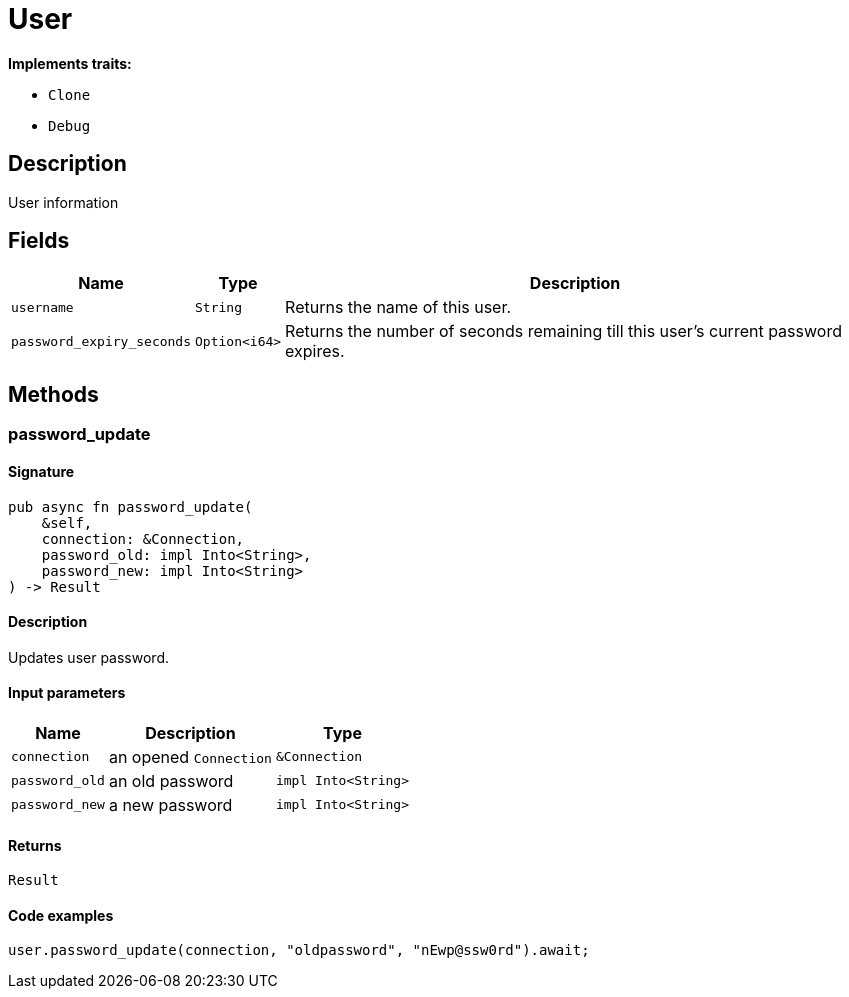 [#_struct_User]
= User

*Implements traits:*

* `Clone`
* `Debug`

== Description

User information

== Fields

// tag::properties[]
[cols="~,~,~"]
[options="header"]
|===
|Name |Type |Description
a| `username` a| `String` a| Returns the name of this user.
a| `password_expiry_seconds` a| `Option<i64>` a| Returns the number of seconds remaining till this user’s current password expires.
|===
// end::properties[]

== Methods

// tag::methods[]
[#_struct_User_method_password_update]
=== password_update

==== Signature

[source,rust]
----
pub async fn password_update(
    &self,
    connection: &Connection,
    password_old: impl Into<String>,
    password_new: impl Into<String>
) -> Result
----

==== Description

Updates user password.

==== Input parameters

[cols="~,~,~"]
[options="header"]
|===
|Name |Description |Type
a| `connection` a| an opened `Connection` a| `&Connection` 
a| `password_old` a| an old password a| `impl Into<String>` 
a| `password_new` a| a new password a| `impl Into<String>` 
|===

==== Returns

[source,rust]
----
Result
----

==== Code examples

[source,rust]
----
user.password_update(connection, "oldpassword", "nEwp@ssw0rd").await;
----

// end::methods[]
